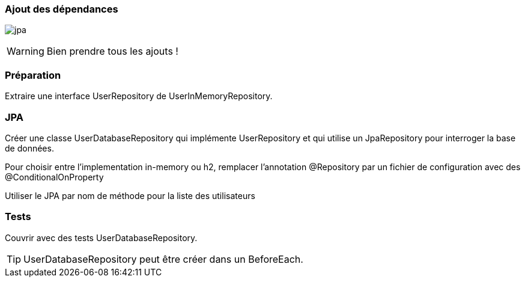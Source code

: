 === Ajout des dépendances

image:jpa.png[]

WARNING: Bien prendre tous les ajouts !

=== Préparation

Extraire une interface UserRepository de UserInMemoryRepository.

=== JPA

Créer une classe UserDatabaseRepository qui implémente UserRepository et qui utilise un JpaRepository pour interroger la base de données.

Pour choisir entre l'implementation in-memory ou h2, remplacer l'annotation @Repository par un fichier de configuration avec des @ConditionalOnProperty

Utiliser le JPA par nom de méthode pour la liste des utilisateurs

=== Tests

Couvrir avec des tests UserDatabaseRepository.

TIP: UserDatabaseRepository peut être créer dans un BeforeEach.

